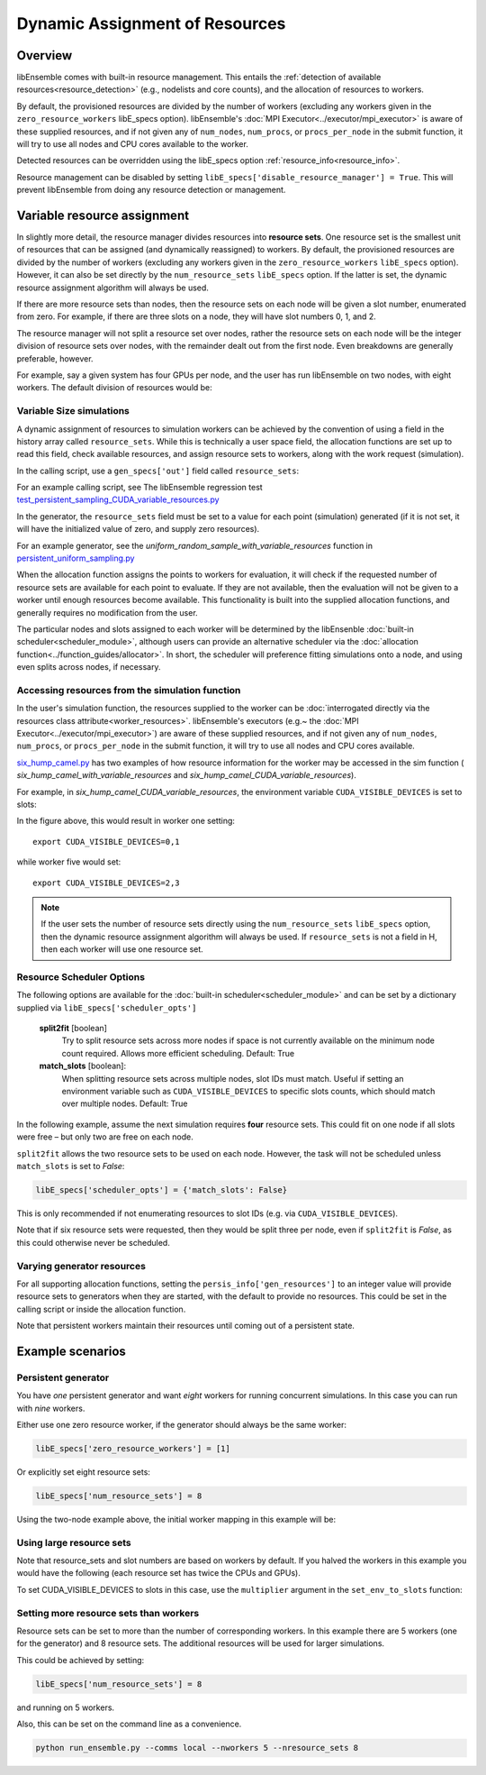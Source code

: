 Dynamic Assignment of Resources
===============================

Overview
--------

libEnsemble comes with built-in resource management. This entails the
:ref:`detection of available resources<resource_detection>` (e.g., nodelists and
core counts), and the allocation of resources to workers.

By default, the provisioned resources are divided by the number of workers (excluding
any workers given in the ``zero_resource_workers`` libE_specs option). libEnsemble's
:doc:`MPI Executor<../executor/mpi_executor>` is aware of these supplied resources,
and if not given any of ``num_nodes``, ``num_procs``, or ``procs_per_node`` in the submit
function, it will try to use all nodes and CPU cores available to the worker.

Detected resources can be overridden using the libE_specs option :ref:`resource_info<resource_info>`.

Resource management can be disabled by setting 
``libE_specs['disable_resource_manager'] = True``. This will prevent libEnsemble
from doing any resource detection or management.

Variable resource assignment
----------------------------

In slightly more detail, the resource manager divides resources into **resource sets**.
One resource set is the smallest unit of resources that can be assigned (and
dynamically reassigned) to workers. By default, the provisioned resources are 
divided by the number of workers (excluding any workers given in the ``zero_resource_workers``
``libE_specs`` option). However, it can also be set directly by the ``num_resource_sets``
``libE_specs`` option. If the latter is set, the dynamic resource assignment algorithm
will always be used.

If there are more resource sets than nodes, then the resource sets on each node
will be given a slot number, enumerated from zero. For example, if there are three slots
on a node, they will have slot numbers 0, 1, and 2.

The resource manager will not split a resource set over nodes, rather the resource
sets on each node will be the integer division of resource sets over nodes, with
the remainder dealt out from the first node. Even breakdowns are generally
preferable, however.

For example, say a given system has four GPUs per node, and the user has run
libEnsemble on two nodes, with eight workers. The default division of resources would be:

.. image:: ../images/variable_resources1.png

Variable Size simulations
^^^^^^^^^^^^^^^^^^^^^^^^^

A dynamic assignment of resources to simulation workers can be achieved by the
convention of using a field in the history array called ``resource_sets``. While
this is technically a user space field, the allocation functions are set up to 
read this field, check available resources, and assign resource sets to workers,
along with the work request (simulation).

In the calling script, use a ``gen_specs['out']`` field called ``resource_sets``:

.. code-block:: python
    :emphasize-lines: 4

    gen_specs = {'gen_f': gen_f,
                 'in': ['sim_id'],
                 'out': [('priority', float),
                         ('resource_sets', int),
                         ('x', float, n)]
                }

For an example calling script, see The libEnsemble regression test
`test_persistent_sampling_CUDA_variable_resources.py`_

In the generator, the ``resource_sets`` field must be set to a value for each point
(simulation) generated (if it is not set, it will have the initialized value of zero,
and supply zero resources).

.. code-block:: python
    :emphasize-lines: 4

    H_o = np.zeros(b, dtype=gen_specs['out'])
    for i in range(0, b):
        H_o['x'][i] = x[b]
        H_o['resource_sets'][i] = sim_size[b]

For an example generator, see the *uniform_random_sample_with_variable_resources*
function in `persistent_uniform_sampling.py`_

When the allocation function assigns the points to workers for evaluation, it
will check if the requested number of resource sets are available for each point
to evaluate. If they are not available, then the evaluation will not be given to
a worker until enough resources become available. This functionality is built
into the supplied allocation functions, and generally requires no modification
from the user.

.. image:: ../images/variable_resources2.png

.. image:: ../images/variable_resources3.png

The particular nodes and slots assigned to each worker will be determined by the
libEnsenble :doc:`built-in scheduler<scheduler_module>`, although users can provide
an alternative scheduler via the :doc:`allocation function<../function_guides/allocator>`.
In short, the scheduler will preference fitting simulations onto a node, and using
even splits across nodes, if necessary.


Accessing resources from the simulation function
^^^^^^^^^^^^^^^^^^^^^^^^^^^^^^^^^^^^^^^^^^^^^^^^

In the user's simulation function, the resources supplied to the worker can be 
:doc:`interrogated directly via the resources class attribute<worker_resources>`.
libEnsemble's executors (e.g.~ the :doc:`MPI Executor<../executor/mpi_executor>`) are
aware of these supplied resources, and if not given any of ``num_nodes``, ``num_procs``,
or ``procs_per_node`` in the submit function, it will try to use all nodes and CPU
cores available.

`six_hump_camel.py`_ has two examples of how resource information for the worker may be
accessed in the sim function ( *six_hump_camel_with_variable_resources* and
*six_hump_camel_CUDA_variable_resources*).

For example, in *six_hump_camel_CUDA_variable_resources*, the environment variable
``CUDA_VISIBLE_DEVICES`` is set to slots:

.. code-block:: python
    :emphasize-lines: 3

    resources = Resources.resources.worker_resources
    if resources.even_slots:  # Need same slots on each node
        resources.set_env_to_slots("CUDA_VISIBLE_DEVICES")  # Use convenience function.
        num_nodes = resources.local_node_count
        cores_per_node = resources.slot_count  # One CPU per GPU
        
In the figure above, this would result in worker one setting::

    export CUDA_VISIBLE_DEVICES=0,1

while worker five would set::

    export CUDA_VISIBLE_DEVICES=2,3

.. note::
    If the user sets the number of resource sets directly using the ``num_resource_sets``
    ``libE_specs`` option, then the dynamic resource assignment algorithm will always be 
    used. If ``resource_sets`` is not a field in H, then each worker will use one resource set.


Resource Scheduler Options
^^^^^^^^^^^^^^^^^^^^^^^^^^
         
The following options are available for the :doc:`built-in scheduler<scheduler_module>`
and can be set by a dictionary supplied via ``libE_specs['scheduler_opts']``

 **split2fit** [boolean]
    Try to split resource sets across more nodes if space is not currently
    available on the minimum node count required. Allows more efficient
    scheduling.
    Default: True
    
 **match_slots** [boolean]:
    When splitting resource sets across multiple nodes, slot IDs must match.
    Useful if setting an environment variable such as ``CUDA_VISIBLE_DEVICES``
    to specific slots counts, which should match over multiple nodes.
    Default: True
 

In the following example, assume the next simulation requires **four** resource
sets. This could fit on one node if all slots were free – but only two are free on each
node.

.. image:: ../images/variable_resources_sched_opts.png

``split2fit`` allows the two resource sets to be used on each node. However, the task
will not be scheduled unless ``match_slots`` is set to *False*:
 
.. code-block:: python

    libE_specs['scheduler_opts'] = {'match_slots': False}
    
This is only recommended if not enumerating resources to slot IDs (e.g. via ``CUDA_VISIBLE_DEVICES``).
    
Note that if six resource sets were requested, then they would be split three per node, even
if ``split2fit`` is *False*, as this could otherwise never be scheduled.


Varying generator resources
^^^^^^^^^^^^^^^^^^^^^^^^^^^

For all supporting allocation functions, setting the ``persis_info['gen_resources']``
to an integer value will provide resource sets to generators when they are started,
with the default to provide no resources. This could be set in the calling script
or inside the allocation function.

Note that persistent workers maintain their resources until coming out of a
persistent state.

Example scenarios
-----------------

Persistent generator
^^^^^^^^^^^^^^^^^^^^

You have *one* persistent generator and want *eight* workers for running concurrent
simulations. In this case you can run with *nine* workers.

Either use one zero resource worker, if the generator should always be the same worker:

.. code-block:: python

    libE_specs['zero_resource_workers'] = [1]

Or explicitly set eight resource sets:

.. code-block:: python

    libE_specs['num_resource_sets'] = 8

Using the two-node example above, the initial worker mapping in this example will be:

.. image:: ../images/variable_resources_persis_gen1.png
    :width: 98%

Using large resource sets
^^^^^^^^^^^^^^^^^^^^^^^^^

Note that resource_sets and slot numbers are based on workers by default. If you
halved the workers in this example you would have the following (each resource 
set has twice the CPUs and GPUs).

.. image:: ../images/variable_resources_larger_rsets1.png

To set CUDA_VISIBLE_DEVICES to slots in this case, use the  ``multiplier`` 
argument in the ``set_env_to_slots`` function:

.. code-block:: python
    :emphasize-lines: 2

    resources = Resources.resources.worker_resources
    resources.set_env_to_slots("CUDA_VISIBLE_DEVICES", multiplier=2)

Setting more resource sets than workers
^^^^^^^^^^^^^^^^^^^^^^^^^^^^^^^^^^^^^^^

Resource sets can be set to more than the number of corresponding workers. In this
example there are 5 workers (one for the generator) and 8 resource sets. The additional
resources will be used for larger simulations.

.. image:: ../images/variable_resources_more_rsets1.png
    :width: 98%

This could be achieved by setting:

.. code-block:: python

    libE_specs['num_resource_sets'] = 8

and running on 5 workers.

Also, this can be set on the command line as a convenience.

.. code-block:: bash

    python run_ensemble.py --comms local --nworkers 5 --nresource_sets 8

.. _test_persistent_sampling_CUDA_variable_resources.py: https://github.com/Libensemble/libensemble/blob/develop/libensemble/tests/regression_tests/test_persistent_sampling_CUDA_variable_resources.py

.. _persistent_uniform_sampling.py: https://github.com/Libensemble/libensemble/blob/develop/libensemble/gen_funcs/persistent_uniform_sampling.py

.. _six_hump_camel.py: https://github.com/Libensemble/libensemble/blob/develop/libensemble/sim_funcs/six_hump_camel.py
